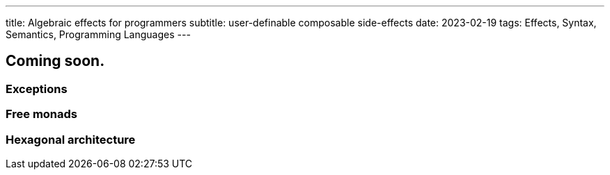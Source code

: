 ---
title: Algebraic effects for programmers
subtitle: user-definable composable side-effects
date: 2023-02-19
tags: Effects, Syntax, Semantics, Programming Languages
---

== Coming soon.

=== Exceptions
=== Free monads
=== Hexagonal architecture
